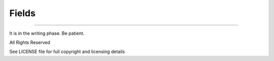 Fields
======



-------------

It is in the writing phase. Be patient.

All Rights Reserved

See LICENSE file for full copyright and licensing details
